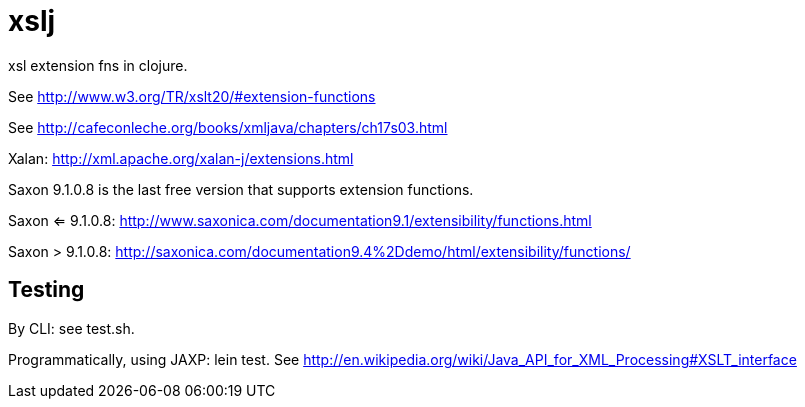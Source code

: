 xslj
====

xsl extension fns in clojure.

See http://www.w3.org/TR/xslt20/#extension-functions

See http://cafeconleche.org/books/xmljava/chapters/ch17s03.html

Xalan:  http://xml.apache.org/xalan-j/extensions.html

Saxon 9.1.0.8 is the last free version that supports extension
functions.

Saxon <= 9.1.0.8:  http://www.saxonica.com/documentation9.1/extensibility/functions.html

Saxon > 9.1.0.8:  http://saxonica.com/documentation9.4%2Ddemo/html/extensibility/functions/

## Testing

By CLI:  see test.sh.

Programmatically, using JAXP:  lein test.  See http://en.wikipedia.org/wiki/Java_API_for_XML_Processing#XSLT_interface

